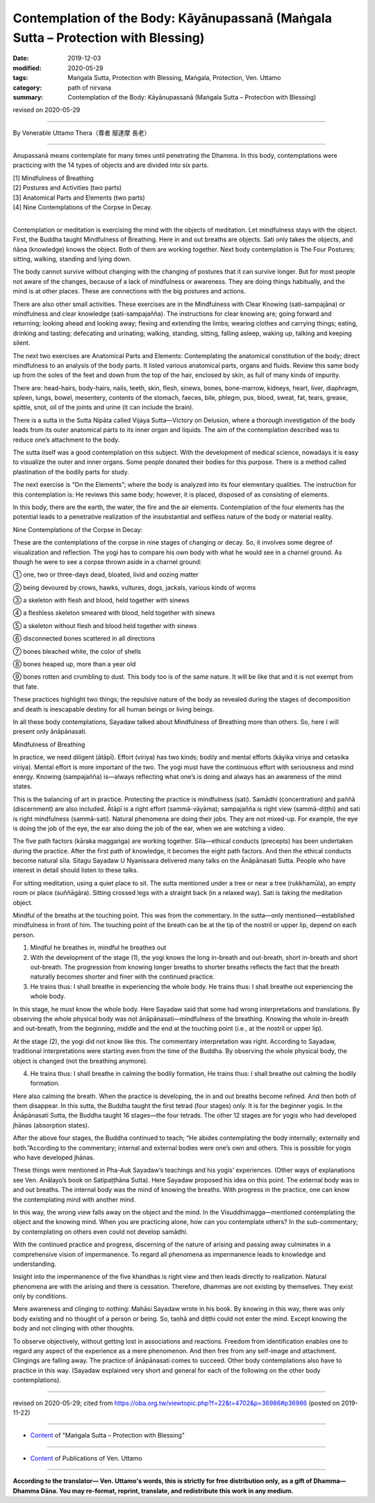 ======================================================================================
Contemplation of the Body: Kāyānupassanā (Maṅgala Sutta – Protection with Blessing)
======================================================================================

:date: 2019-12-03
:modified: 2020-05-29
:tags: Maṅgala Sutta, Protection with Blessing, Maṅgala, Protection, Ven. Uttamo
:category: path of nirvana
:summary: Contemplation of the Body: Kāyānupassanā (Maṅgala Sutta – Protection with Blessing)

revised on 2020-05-29

------

By Venerable Uttamo Thera（尊者 鄔達摩 長老）

------

Anupassanā means contemplate for many times until penetrating the Dhamma. In this body, contemplations were practicing with the 14 types of objects and are divided into six parts.

| [1] Mindfulness of Breathing
| [2] Postures and Activities (two parts)
| [3] Anatomical Parts and Elements (two parts)
| [4] Nine Contemplations of the Corpse in Decay.
| 

Contemplation or meditation is exercising the mind with the objects of meditation. Let mindfulness stays with the object. First, the Buddha taught Mindfulness of Breathing. Here in and out breaths are objects. Sati only takes the objects, and ñāṇa (knowledge) knows the object. Both of them are working together. Next body contemplation is The Four Postures; sitting, walking, standing and lying down.

The body cannot survive without changing with the changing of postures that it can survive longer. But for most people not aware of the changes, because of a lack of mindfulness or awareness. They are doing things habitually, and the mind is at other places. These are connections with the big postures and actions.

There are also other small activities. These exercises are in the Mindfulness with Clear Knowing (sati-sampajāna) or mindfulness and clear knowledge (sati-sampajañña). The instructions for clear knowing are; going forward and returning; looking ahead and looking away; flexing and extending the limbs; wearing clothes and carrying things; eating, drinking and tasting; defecating and urinating; walking, standing, sitting, falling asleep, waking up, talking and keeping silent.

The next two exercises are Anatomical Parts and Elements: Contemplating the anatomical constitution of the body; direct mindfulness to an analysis of the body parts. It listed various anatomical parts, organs and fluids. Review this same body up from the soles of the feet and down from the top of the hair, enclosed by skin, as full of many kinds of impurity.

There are: head-hairs, body-hairs, nails, teeth, skin, flesh, sinews, bones, bone-marrow, kidneys, heart, liver, diaphragm, spleen, lungs, bowel, mesentery, contents of the stomach, faeces, bile, phlegm, pus, blood, sweat, fat, tears, grease, spittle, snot, oil of the joints and urine (it can include the brain).

There is a sutta in the Sutta Nipāta called Vijaya Sutta—Victory on Delusion, where a thorough investigation of the body leads from its outer anatomical parts to its inner organ and liquids. The aim of the contemplation described was to reduce one’s attachment to the body.

The sutta itself was a good contemplation on this subject. With the development of medical science, nowadays it is easy to visualize the outer and inner organs. Some people donated their bodies for this purpose. There is a method called plastination of the bodily parts for study.

The next exercise is “On the Elements”; where the body is analyzed into its four elementary qualities. The instruction for this contemplation is: He reviews this same body; however, it is placed, disposed of as consisting of elements.

In this body, there are the earth, the water, the fire and the air elements. Contemplation of the four elements has the potential leads to a penetrative realization of the insubstantial and selfless nature of the body or material reality.


Nine Contemplations of the Corpse in Decay:

These are the contemplations of the corpse in nine stages of changing or decay. So, it involves some degree of visualization and reflection. The yogi has to compare his own body with what he would see in a charnel ground. As though he were to see a corpse thrown aside in a charnel ground:

① one, two or three-days dead, bloated, livid and oozing matter

② being devoured by crows, hawks, vultures, dogs, jackals, various kinds of worms

③ a skeleton with flesh and blood, held together with sinews

④ a fleshless skeleton smeared with blood, held together with sinews

⑤ a skeleton without flesh and blood held together with sinews

⑥ disconnected bones scattered in all directions

⑦ bones bleached white, the color of shells

⑧ bones heaped up, more than a year old

⑨ bones rotten and crumbling to dust. This body too is of the same nature. It will be like that and it is not exempt from that fate.


These practices highlight two things; the repulsive nature of the body as revealed during the stages of decomposition and death is inescapable destiny for all human beings or living beings.

In all these body contemplations, Sayadaw talked about Mindfulness of Breathing more than others. So, here I will present only ānāpānasati.


Mindfulness of Breathing

In practice, we need diligent (ātāpī). Effort (viriya) has two kinds; bodily and mental efforts (kāyika viriya and cetasika viriya). Mental effort is more important of the two. The yogi must have the continuous effort with seriousness and mind energy. Knowing (sampajañña) is—always reflecting what one’s is doing and always has an awareness of the mind states.

This is the balancing of art in practice. Protecting the practice is mindfulness (sati). Samādhi (concentration) and paññā (discernment) are also included. Ātāpī is a right effort (sammā-vāyāma); sampajañña is right view (sammā-diṭṭhi) and sati is right mindfulness (sammā-sati). Natural phenomena are doing their jobs. They are not mixed-up. For example, the eye is doing the job of the eye, the ear also doing the job of the ear, when we are watching a video.

The five path factors (kāraka maggaṅga) are working together. Sīla—ethical conducts (precepts) has been undertaken during the practice. After the first path of knowledge, it becomes the eight path factors. And then the ethical conducts become natural sīla. Sitagu Sayadaw U Nyanissara delivered many talks on the Ānāpānasati Sutta. People who have interest in detail should listen to these talks.

For sitting meditation, using a quiet place to sit. The sutta mentioned under a tree or near a tree (rukkhamūla), an empty room or place (suññāgāra). Sitting crossed legs with a straight back (in a relaxed way). Sati is taking the meditation object.

Mindful of the breaths at the touching point. This was from the commentary. In the sutta—only mentioned—established mindfulness in front of him. The touching point of the breath can be at the tip of the nostril or upper lip, depend on each person.

(1) Mindful he breathes in, mindful he breathes out

(2) With the development of the stage (1), the yogi knows the long in-breath and out-breath, short in-breath and short out-breath. The progression from knowing longer breaths to shorter breaths reflects the fact that the breath naturally becomes shorter and finer with the continued practice.

(3) He trains thus: I shall breathe in experiencing the whole body. He trains thus: I shall breathe out experiencing the whole body.

In this stage, he must know the whole body. Here Sayadaw said that some had wrong interpretations and translations. By observing the whole physical body was not ānāpānasati—mindfulness of the breathing. Knowing the whole in-breath and out-breath, from the beginning, middle and the end at the touching point (i.e., at the nostril or upper lip).

At the stage (2), the yogi did not know like this. The commentary interpretation was right. According to Sayadaw, traditional interpretations were starting even from the time of the Buddha. By observing the whole physical body, the object is changed (not the breathing anymore).

(4) He trains thus: I shall breathe in calming the bodily formation, He trains thus: I shall breathe out calming the bodily formation.

Here also calming the breath. When the practice is developing, the in and out breaths become refined. And then both of them disappear. In this sutta, the Buddha taught the first tetrad (four stages) only. It is for the beginner yogis. In the Ānāpānasati Sutta, the Buddha taught 16 stages—the four tetrads. The other 12 stages are for yogis who had developed jhānas (absorption states).

After the above four stages, the Buddha continued to teach; “He abides contemplating the body internally; externally and both.”According to the commentary; internal and external bodies were one’s own and others. This is possible for yogis who have developed jhānas.

These things were mentioned in Pha-Auk Sayadaw’s teachings and his yogis’ experiences. (Other ways of explanations see Ven. Anālayo’s book on Satipaṭṭhāna Sutta). Here Sayadaw proposed his idea on this point. The external body was in and out breaths. The internal body was the mind of knowing the breaths. With progress in the practice, one can know the contemplating mind with another mind.

In this way, the wrong view falls away on the object and the mind. In the Visuddhimagga—mentioned contemplating the object and the knowing mind. When you are practicing alone, how can you contemplate others? In the sub-commentary; by contemplating on others even could not develop samādhi.

With the continued practice and progress, discerning of the nature of arising and passing away culminates in a comprehensive vision of impermanence. To regard all phenomena as impermanence leads to knowledge and understanding.

Insight into the impermanence of the five khandhas is right view and then leads directly to realization. Natural phenomena are with the arising and there is cessation. Therefore, dhammas are not existing by themselves. They exist only by conditions.

Mere awareness and clinging to nothing: Mahāsi Sayadaw wrote in his book. By knowing in this way, there was only body existing and no thought of a person or being. So, taṇhā and diṭṭhi could not enter the mind. Except knowing the body and not clinging with other thoughts.

To observe objectively, without getting lost in associations and reactions. Freedom from identification enables one to regard any aspect of the experience as a mere phenomenon. And then free from any self-image and attachment. Clingings are falling away. The practice of ānāpānasati comes to succeed. Other body contemplations also have to practice in this way. (Sayadaw explained very short and general for each of the following on the other body contemplations).

------

revised on 2020-05-29; cited from https://oba.org.tw/viewtopic.php?f=22&t=4702&p=36986#p36986 (posted on 2019-11-22)

------

- `Content <{filename}content-of-protection-with-blessings%zh.rst>`__ of "Maṅgala Sutta – Protection with Blessing"

------

- `Content <{filename}../publication-of-ven-uttamo%zh.rst>`__ of Publications of Ven. Uttamo

------

**According to the translator— Ven. Uttamo's words, this is strictly for free distribution only, as a gift of Dhamma—Dhamma Dāna. You may re-format, reprint, translate, and redistribute this work in any medium.**

..
  2020-05-29 rev. the 1st proofread by nanda
  2019-12-03  create rst
